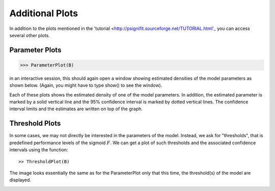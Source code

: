 ==========================
Additional Plots
==========================

In addition to the plots mentioned in the 'tutorial <http://psignifit.sourceforge.net/TUTORIAL.html'_ you can access several other plots. 

Parameter Plots
---------------

>>> ParameterPlot(B)

in an interactive session, this should again open a window showing estimated densities of
the model parameters as shown below. (Again, you might have to type show() to see the window).

.. image:: BootstrapParameters.png

Each of these plots shows the estimated density of one of the model parameters. In addition,
the estimated parameter is marked by a solid vertical line and the 95% confidence interval is
marked by dotted vertical lines. The confidence interval limits and the estimates are written
on top of the graph.


Threshold Plots
---------------

In some cases, we may not directly be interested in the parameters of the model. Instead, we
ask for "thresholds", that is predefined performance levels of the sigmoid :math:`F`. We can get a plot
of such thresholds and the associated confidence intervals using the function::

>> ThresholdPlot(B)

The image looks essentially the same as for the ParameterPlot only that this time, the threshold(s)
of the model are displayed. 

.. image:: BootstrapThresholds.png
